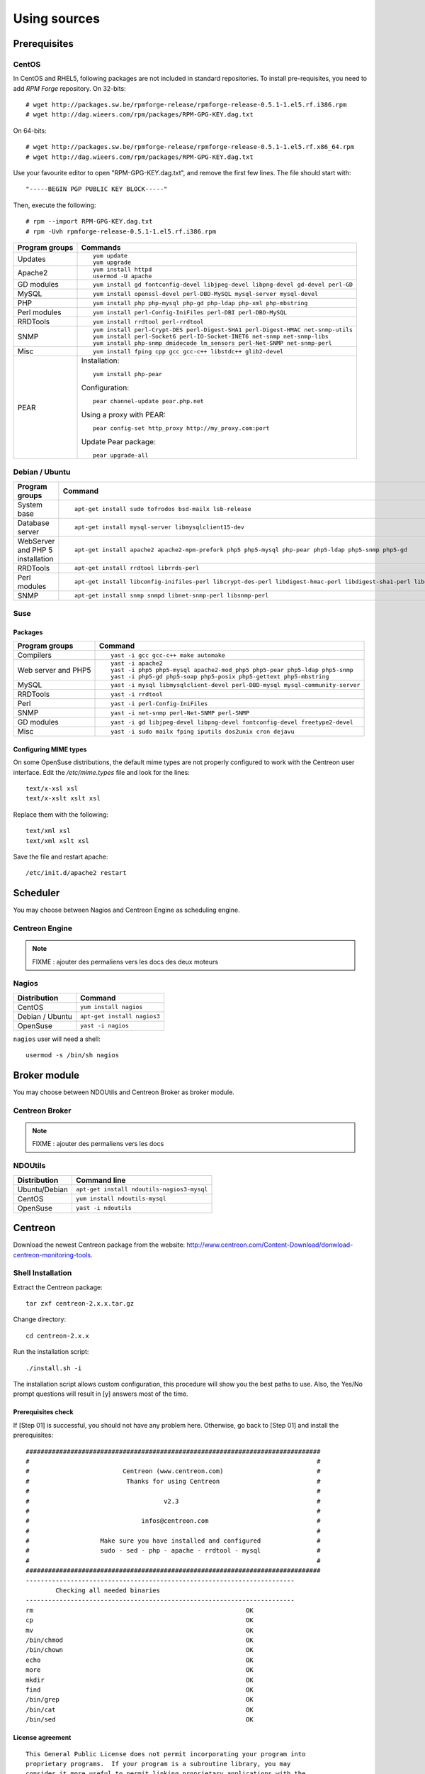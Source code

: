=============
Using sources
=============

*************
Prerequisites
*************

CentOS
======

In CentOS and RHEL5, following packages are not included in standard
repositories. To install pre-requisites, you need to add *RPM Forge*
repository. On 32-bits::

  # wget http://packages.sw.be/rpmforge-release/rpmforge-release-0.5.1-1.el5.rf.i386.rpm
  # wget http://dag.wieers.com/rpm/packages/RPM-GPG-KEY.dag.txt

On 64-bits::

  # wget http://packages.sw.be/rpmforge-release/rpmforge-release-0.5.1-1.el5.rf.x86_64.rpm
  # wget http://dag.wieers.com/rpm/packages/RPM-GPG-KEY.dag.txt

Use your favourite editor to open "RPM-GPG-KEY.dag.txt", and remove
the first few lines. The file should start with::

  "-----BEGIN PGP PUBLIC KEY BLOCK-----"

Then, execute the following::

  # rpm --import RPM-GPG-KEY.dag.txt
  # rpm -Uvh rpmforge-release-0.5.1-1.el5.rf.i386.rpm

============== =============================================================================
Program groups Commands
============== =============================================================================
Updates        ::

                 yum update
                 yum upgrade

Apache2        ::

                 yum install httpd 
                 usermod -U apache

GD modules     ::

                 yum install gd fontconfig-devel libjpeg-devel libpng-devel gd-devel perl-GD

MySQL          ::

                 yum install openssl-devel perl-DBD-MySQL mysql-server mysql-devel

PHP            ::

                 yum install php php-mysql php-gd php-ldap php-xml php-mbstring

Perl modules   ::

                 yum install perl-Config-IniFiles perl-DBI perl-DBD-MySQL

RRDTools       ::

                 yum install rrdtool perl-rrdtool

SNMP           ::

                 yum install perl-Crypt-DES perl-Digest-SHA1 perl-Digest-HMAC net-snmp-utils
                 yum install perl-Socket6 perl-IO-Socket-INET6 net-snmp net-snmp-libs 
                 yum install php-snmp dmidecode lm_sensors perl-Net-SNMP net-snmp-perl

Misc           ::

                 yum install fping cpp gcc gcc-c++ libstdc++ glib2-devel

PEAR           Installation::

                 yum install php-pear

               Configuration::

                 pear channel-update pear.php.net

               Using a proxy with PEAR::

                 pear config-set http_proxy http://my_proxy.com:port

               Update Pear package::

                 pear upgrade-all

============== =============================================================================

Debian / Ubuntu
===============

================================ ==================================================================================================================
Program groups                   Command
================================ ==================================================================================================================
System base                      ::

                                   apt-get install sudo tofrodos bsd-mailx lsb-release

Database server                  ::

                                   apt-get install mysql-server libmysqlclient15-dev

WebServer and PHP 5 installation ::

                                   apt-get install apache2 apache2-mpm-prefork php5 php5-mysql php-pear php5-ldap php5-snmp php5-gd

RRDTools                         ::

                                   apt-get install rrdtool librrds-perl

Perl modules                     ::

                                   apt-get install libconfig-inifiles-perl libcrypt-des-perl libdigest-hmac-perl libdigest-sha1-perl libgd-gd2-perl

SNMP                             ::

                                   apt-get install snmp snmpd libnet-snmp-perl libsnmp-perl

================================ ==================================================================================================================

Suse
====

Packages
--------

=================== ==========================================================================
Program groups      Command
=================== ==========================================================================
Compilers           ::

                     yast -i gcc gcc-c++ make automake

Web server and PHP5 ::

                      yast -i apache2
                      yast -i php5 php5-mysql apache2-mod_php5 php5-pear php5-ldap php5-snmp
                      yast -i php5-gd php5-soap php5-posix php5-gettext php5-mbstring

MySQL               ::

                      yast -i mysql libmysqlclient-devel perl-DBD-mysql mysql-community-server

RRDTools            ::

                      yast -i rrdtool

Perl                ::

                      yast -i perl-Config-IniFiles

SNMP                ::

                      yast -i net-snmp perl-Net-SNMP perl-SNMP

GD modules          ::

                      yast -i gd libjpeg-devel libpng-devel fontconfig-devel freetype2-devel

Misc                ::

                      yast -i sudo mailx fping iputils dos2unix cron dejavu
                      
=================== ==========================================================================

Configuring MIME types
----------------------

On some OpenSuse distributions, the default mime types are not
properly configured to work with the Centreon user interface. Edit the
*/etc/mime.types* file and look for the lines::

  text/x-xsl xsl
  text/x-xslt xslt xsl

Replace them with the following::

  text/xml xsl
  text/xml xslt xsl

Save the file and restart apache::

  /etc/init.d/apache2 restart

*********
Scheduler
*********

You may choose between Nagios and Centreon Engine as scheduling engine.

Centreon Engine
===============

.. note::

   FIXME : ajouter des permaliens vers les docs des deux moteurs

Nagios
======

=================  ======================================
 Distribution       Command                                
=================  ======================================
 CentOS             ``yum install nagios``
 Debian / Ubuntu    ``apt-get install nagios3``
 OpenSuse           ``yast -i nagios``        
=================  ======================================

``nagios`` user will need a shell::

  usermod -s /bin/sh nagios

*************
Broker module
*************

You may choose between NDOUtils and Centreon Broker as broker module.

Centreon Broker
===============

.. note::

   FIXME : ajouter des permaliens vers les docs

NDOUtils
========

=============  ==========================================
Distribution   Command line
=============  ==========================================
Ubuntu/Debian  ``apt-get install ndoutils-nagios3-mysql``

CentOS         ``yum install ndoutils-mysql``

OpenSuse       ``yast -i ndoutils``
=============  ==========================================

********
Centreon
********

Download the newest Centreon package from the website:
`<http://www.centreon.com/Content-Download/donwload-centreon-monitoring-tools>`_.

Shell Installation
==================

Extract the Centreon package::

  tar zxf centreon-2.x.x.tar.gz

Change directory::

  cd centreon-2.x.x

Run the installation script::

  ./install.sh -i

The installation script allows custom configuration, this procedure
will show you the best paths to use. Also, the Yes/No prompt questions
will result in [y] answers most of the time.

Prerequisites check
-------------------

If [Step 01] is successful, you should not have any problem
here. Otherwise, go back to [Step 01] and install the prerequisites::

  ###############################################################################
  #                                                                             #
  #                         Centreon (www.centreon.com)                         #
  #                          Thanks for using Centreon                          #
  #                                                                             #
  #                                    v2.3                                     #
  #                                                                             #
  #                              infos@centreon.com                             #
  #                                                                             #
  #                   Make sure you have installed and configured               #
  #                   sudo - sed - php - apache - rrdtool - mysql               #
  #                                                                             #
  ###############################################################################
  ------------------------------------------------------------------------
          Checking all needed binaries
  ------------------------------------------------------------------------
  rm                                                         OK
  cp                                                         OK
  mv                                                         OK
  /bin/chmod                                                 OK
  /bin/chown                                                 OK
  echo                                                       OK
  more                                                       OK
  mkdir                                                      OK
  find                                                       OK
  /bin/grep                                                  OK
  /bin/cat                                                   OK
  /bin/sed                                                   OK 

License agreement
-----------------

::

    This General Public License does not permit incorporating your program into
    proprietary programs.  If your program is a subroutine library, you may
    consider it more useful to permit linking proprietary applications with the
    library.  If this is what you want to do, use the GNU Library General
    Public License instead of this License.

    Do you accept GPL license ?
    [y/n], default to [n]:
    > y

Main components
---------------

Answer [y] to all::

  Do you want to install Centreon Web Front
  [y/n], default to [n]:
  > y

  Do you want to install Centreon CentCore
  [y/n], default to [n]:
  > y

  Do you want to install Centreon Nagios Plugins
  [y/n], default to [n]:
  > y

  Do you want to install Centreon Snmp Traps process
  [y/n], default to [n]:
  > y

Installation paths
------------------

::

  ------------------------------------------------------------------------ 
          Start CentWeb Installation
  ------------------------------------------------------------------------

  Where is your Centreon directory?
  default to [/usr/local/centreon]
  >/usr/share/centreon

::

  Do you want me to create this directory ? [/usr/share/centreon]
  [y/n], default to [n]:
  > y
  Path /usr/share/centreon                                   OK



  Where is your Centreon log directory
  default to [/usr/local/centreon/log/]
  >/var/log/centreon

  Do you want me to create this directory ? [/var/log/centreon/]
  [y/n], default to [n]:
  > y
  Path /var/log/centreon/                                    OK

::

  Where is your Centreon etc directory
  default to [/etc/centreon]
  >

  Do you want me to create this directory ? [/etc/centreon]
  [y/n], default to [n]:
  > y
  Path /etc/centreon                                         OK

  Where is your Centreon generation_files directory?
  default to [/usr/local/centreon/]
  >/usr/share/centreon
  Path /usr/share/centreon/                                  OK

  Where is your Centreon variable library directory?
  default to [/var/lib/centreon]
  >

  Do you want me to create this directory ? [/var/lib/centreon]
  [y/n], default to [n]:
  > y
  Path /var/lib/centreon                  

  Where is your CentPlugins Traps binary
  default to [/usr/local/centreon/bin]
  >/usr/share/centreon/bin

  Do you want me to create this directory ? [/usr/share/centreon/bin]
  [y/n], default to [n]:
  > y
  Path /usr/share/centreon/bin                               OK

The RRDs.pm package can be located elsewhere. In order to locate it, run this in another terminal::

  updatedb
  locate RRDs.pm

::

  Where is the RRD perl module installed [RRDs.pm]
  default to [/usr/lib/perl5/RRDs.pm]
  >

::

  Path /usr/lib/perl5                                        OK
  /usr/bin/rrdtool                                           OK
  /usr/bin/mail                                              OK

The PEAR.php file can be located elsewhere. In order to locate it, run this in another terminal::

  updatedb
  locate PEAR.php

::

  Where is PEAR [PEAR.php]
  default to [/usr/share/php/PEAR.php]
  >

::

  Path /usr/share/php                                        OK

  Where is installed Nagios ?
  default to [/usr/local/nagios]
  >/usr/share/nagios
  Path /usr/share/nagios                                     OK

On Debian: /usr/share/nagios3/

::

  Where is your nagios config directory
  default to [/usr/local/nagios/etc]
  >/etc/nagios
  Path /etc/nagios                                           OK

On Debian: /etc/nagios3/

::

  Where is your Nagios var directory ?
  default to [/usr/local/nagios/var]
  >/var/log/nagios
  Path /var/log/nagios                                       OK

On Debian: /var/log/nagios3/

::

  Where is your Nagios plugins (libexec) directory ?
  default to [/usr/local/nagios/libexec]
  >/usr/lib/nagios/plugins/
  Path /usr/lib/nagios/plugins                               OK
  /usr/sbin/nagios                                           OK

  Where is your Nagios image directory ?
  default to [/usr/local/nagios/share/images/logos]
  >/usr/share/nagios/images/logos
  Path /usr/share/nagios/images/logos                        OK

On Debian: /usr/share/nagios3/htdocs/images/logos/

::

  /usr/sbin/nagiostats                                       OK
  p1_file : /usr/local/nagios/bin/p1.pl                      OK
  /usr/bin/php                                               OK
  /usr/bin/perl                                              OK
  Finding Apache group :                                     www-data
  Finding Apache user :                                      www-data
  Finding Nagios user :                                      nagios
  Finding Nagios group :                                     nagios

::

  Where is your NDO ndomod binary ?
  default to [/usr/sbin/ndomod.o]
  >/usr/lib/nagios/brokers/ndomod.o
  /usr/lib/nagios/brokers/ndomod.o                           OK

On Debian: /usr/lib/ndoutils/ndomod-mysql-3x.o

Sudo configuration
------------------

::

  ------------------------------------------------------------------------
          Configure Sudo
  ------------------------------------------------------------------------

  Where is sudo configuration file
  default to [/etc/sudoers]
  >
  /etc/sudoers                                               OK
  Nagios init script                                         OK
  Your sudo is not configured

  Do you want me to configure your sudo ? (WARNING)
  [y/n], default to [n]:
  > y
  Configuring Sudo                                           OK

Apache configuration
--------------------

::

  ------------------------------------------------------------------------
         Configure Apache server
  ------------------------------------------------------------------------

  Do you want to add Centreon Apache sub configuration file ?
  [y/n], default to [n]:
  > y
  Backup Centreon Apache configuration completed
  Create '/etc/apache2/conf.d/centreon.conf'                 OK
  Configuring Apache                                         OK

  Do you want to reload your Apache ?
  [y/n], default to [n]:
  > y
  Reloading Apache service                                   OK
  Preparing Centreon temporary files
  Change right on /usr/local/centreon/log                    OK
  Change right on /etc/centreon                              OK
  Change right on /usr/local/nagios/share/images/logos       OK
  Install nagios documentation                               OK
  Change macros for insertBaseConf.sql                       OK
  Change macros for php files                                OK
  Change right on /usr/local/nagios/etc                      OK
  Copy CentWeb in system directory
  Install CentWeb (web front of centreon)                    OK
  Install libraries                                          OK
  Copying libinstall                                         OK
  Change macros for centreon.cron                            OK
  Install Centreon cron.d file                               OK
  Change macros for centAcl.php                              OK
  Change macros for downtimeManager.php                      OK
  Change macros for eventReportBuilder.pl                    OK
  Change macros for dashboardBuilder.pl                      OK
  Install cron directory                                     OK
  Change right for eventReportBuilder.pl                     OK
  Change right for dashboardBuilder.pl                       OK

Pear module installation
------------------------

The first check will probably show you NOK messages that refer to
outdated modules.

::

  ------------------------------------------------------------------------
  Pear Modules
  ------------------------------------------------------------------------
  Check PEAR modules
  PEAR                            1.4.9       1.6.1          OK
  DB                              1.7.6                      NOK
  DB_DataObject                   1.8.4                      NOK
  DB_DataObject_FormBuilder       1.0.0RC4                   NOK
  MDB2                            2.0.0                      NOK
  Date                            1.4.6                      NOK
  HTML_Common                     1.2.2                      NOK
  HTML_QuickForm                  3.2.5                      NOK
  HTML_QuickForm_advmultiselect   1.1.0                      NOK
  HTML_Table                      1.6.1                      NOK
  Archive_Tar                     1.1         1.3.2          OK
  Auth_SASL                       1.0.1                      NOK
  Console_Getopt                  1.2         1.2.3          OK
  Net_SMTP                        1.2.8                      NOK
  Net_Socket                      1.0.1                      NOK
  Net_Traceroute                  0.21                       NOK
  Net_Ping                        2.4.1                      NOK
  Validate                        0.6.2                      NOK
  XML_RPC                         1.4.5                      NOK
  SOAP                            0.10.1                     NOK
  Log                             1.9.11                     NOK

Accept the installation and upgrade of the required PEAR modules::

  Do you want me to install/upgrade your PEAR modules
  [y/n], default to [y]:

Now everything should be OK::

  Installing PEAR modules
  DB                              1.7.6       1.7.13         OK
  DB_DataObject                   1.8.4       1.8.12         OK
  DB_DataObject_FormBuilder       1.0.0RC4    1.0.0          OK
  MDB2                            2.0.0       2.4.1          OK
  HTML_QuickForm_advmultiselect   1.1.0       1.5.1          OK
  HTML_Table                      1.6.1       1.8.2          OK
  Auth_SASL                       1.0.1       1.0.3          OK
  Net_SMTP                        1.2.8       1.3.3          OK
  Net_Traceroute                  0.21        0.21.1         OK
  Net_Ping                        2.4.1       2.4.4          OK
  Validate                        0.6.2       0.8.2          OK
  XML_RPC                         1.4.5       1.5.2          OK
  SOAP                            0.10.1      0.12.0         OK
  Log                             1.9.11      1.11.5         OK
  Check PEAR modules
  PEAR                            1.4.9       1.6.1          OK
  DB                              1.7.6       1.7.13         OK
  DB_DataObject                   1.8.4       1.8.12         OK
  DB_DataObject_FormBuilder       1.0.0RC4    1.0.0          OK
  MDB2                            2.0.0       2.4.1          OK
  Date                            1.4.6       1.4.7          OK
  HTML_Common                     1.2.2       1.2.5          OK
  HTML_QuickForm                  3.2.5       3.2.11         OK
  HTML_QuickForm_advmultiselect   1.1.0       1.5.1          OK
  HTML_Table                      1.6.1       1.8.2          OK
  Archive_Tar                     1.1         1.3.2          OK
  Auth_SASL                       1.0.1       1.0.3          OK
  Console_Getopt                  1.2         1.2.3          OK
  Net_SMTP                        1.2.8       1.3.3          OK
  Net_Socket                      1.0.1       1.0.9          OK
  Net_Traceroute                  0.21        0.21.1         OK
  Net_Ping                        2.4.1       2.4.4          OK
  Validate                        0.6.2       0.8.2          OK
  XML_RPC                         1.4.5       1.5.2          OK
  SOAP                            0.10.1      0.12.0         OK
  Log                             1.9.11      1.11.5         OK
  All PEAR modules                                           OK

Configuration file installation
-------------------------------

::

  ------------------------------------------------------------------------
                  Centreon Post Install
  ------------------------------------------------------------------------
  Create /usr/local/centreon/www/install/install.conf.php    OK
  Create /etc/centreon/instCentWeb.conf                      OK

Centstorage installation
------------------------

.. note::

   Centstorage stop process will **fail**, for centstorage is not even
   started at this point, there is no need to worry about it.

::

  ------------------------------------------------------------------------
          Start CentStorage Installation
  ------------------------------------------------------------------------

  Where is your Centreon Run Dir directory?
  default to [/var/run/centreon]
  >

  Do you want me to create this directory ? [/var/run/centreon]
  [y/n], default to [n]:
  > y
  Path /var/run/centreon                                     OK

  Where is your CentStorage binary directory
  default to [/usr/share/centreon/bin]
  >
  Path /usr/share/centreon/bin                               OK

  Where is your CentStorage RRD directory
  default to [/var/lib/centreon]
  >
  Path /var/lib/centreon                                     OK
  Finding Nagios group :                                     nagios
  Finding Nagios user :                                      nagios
  Preparing Centreon temporary files
  /tmp/centreon-setup exists, it will be moved...
  install www/install/createTablesCentstorage.sql            OK
  Creating Centreon Directory '/var/lib/centreon/status'     OK
  Creating Centreon Directory '/var/lib/centreon/metrics'    OK
  Change macros for centstorage binary                       OK
  Install CentStorage binary                                 OK
  Install library for centstorage                            OK
  Change right : /var/run/centreon                           OK
  Change macros for centstorage init script                  OK

  Do you want me to install CentStorage init script ?
  [y/n], default to [n]:
  > y
  CentStorage init script installed                          OK

  Do you want me to install CentStorage run level ?
  [y/n], default to [n]:
  > y
  Stopping centreon data collector Collector : centstorage
  Waiting for centstorage to exit . done.
  CentStorage stop                                           FAIL
  Change macros for logAnalyser                              OK
  Install logAnalyser                                        OK
  Change macros for nagiosPerfTrace                          OK
  Install nagiosPerfTrace                                    OK
  Change macros for purgeLogs                                OK
  Install purgeLogs                                          OK
  Change macros for purgeCentstorage                         OK
  Install purgeCentstorage                                   OK
  Change macros for centreonPurge.sh                         OK
  Install centreonPurge.sh                                   OK
  Change macros for centstorage.cron                         OK
  Install CentStorage cron                                   OK
  Create /etc/centreon/instCentStorage.conf                  OK

Centcore installation
---------------------

::

  ------------------------------------------------------------------------
          Start CentCore Installation
  ------------------------------------------------------------------------

  Where is your CentCore binary directory
  default to [/usr/share/centreon/bin]
  >
  Path /usr/share/centreon/bin                               OK
  /usr/bin/ssh                                               OK
  /usr/bin/scp                                               OK
  Finding Nagios group :                                     nagios
  Finding Nagios user :                                      nagios
  Preparing Centreon temporary files
  /tmp/centreon-setup exists, it will be moved...
  Change CentCore Macro                                      OK
  Copy CentCore in binary directory                          OK
  Change right : /var/run/centreon                           OK
  Change right : /var/lib/centreon                           OK
  Replace CentCore init script Macro                         OK

  Do you want me to install CentCore init script ?
  [y/n], default to [n]:
  > y
  CentCore init script installed                             OK

  Do you want me to install CentCore run level ?
  [y/n], default to [n]:
  > y
  Create /etc/centreon/instCentCore.conf                     OK

Plugin installation
-------------------

::

  ------------------------------------------------------------------------
         Start CentPlugins Installation
  ------------------------------------------------------------------------

  Where is your CentPlugins lib directory
  default to [/var/lib/centreon/centplugins]
  >

  Do you want me to create this directory ? [/var/lib/centreon/centplugins]
  [y/n], default to [n]:
  > y
  Path /var/lib/centreon/centplugins                         OK
  Finding Nagios user :                                      nagios
  Finding Nagios group :                                     nagios
  Preparing Centreon temporary files
  /tmp/centreon-setup exists, it will be moved...
  Change macros for CentPlugins                              OK
  Installing the plugins                                     OK
  Change right on centreon.conf                              OK
  CentPlugins is installed

  ------------------------------------------------------------------------
          Start CentPlugins Traps Installation
  ------------------------------------------------------------------------

  Where is your SNMP configuration directory
  default to [/etc/snmp]
  >
  /etc/snmp                                                  OK

  Where is your SNMPTT binaries directory
  default to [/usr/local/centreon/bin/]
  >/usr/share/centreon/bin
  /usr/share/centreon/bin/                                   OK
  Finding Nagios group :                                     nagios
  Finding Apache user :                                      www-data
  Preparing Centreon temporary files
  /tmp/centreon-setup exists, it will be moved...
  Change macros for CentPluginsTraps                         OK
  Installing the plugins Trap binaries                       OK
  Backup all your snmp files                                 OK
  Change macros for snmptrapd.conf                           OK
  Change macros for snmptt.ini                               OK
  Install : snmptrapd.conf                                   OK
  Install : snmp.conf                                        OK
  Install : snmptt.ini                                       OK
  Install : snmptt                                           OK
  Install : snmpttconvertmib                                 OK
  Generate SNMPTT configuration                              OK
  Create /etc/centreon/instCentPlugins.conf                  OK

End
---

::

  ###############################################################################
  #                                                                             #
  #                 Go to the URL : http://your-server/centreon/                #
  #                            to finish the setup                              #
  #                                                                             #
  #                  Report bugs at http://forge.centreon.com                   #
  #                                                                             #
  #                         Thanks for using Centreon.                          #
  #                          -----------------------                            #
  #                        Contact : infos@centreon.com                         #
  #                          http://www.centreon.com                            #
  #                                                                             #
  ###############################################################################

Web Installation
================

.. note::

   Make sure your Apache and MySQL servers are up and running before
   going any further.

Open your favorite web browser and go to:::

  http://SERVER_ADDRESS/centreon

You should see the following page:

.. image:: /_static/images/installation/setup_1.png
   :align: center

Accept the license:

.. image:: /_static/images/installation/setup_2.png
   :align: center

Leave the default settings:

.. image:: /_static/images/installation/setup_3.png
   :align: center

If Step 01 went well, everything should be OK:



.. image:: /_static/images/installation/setup_4.png
   :align: center

Pear modules must be up to date:

.. image:: /_static/images/installation/setup_5.png
   :align: center

Fill the MySQL access information, filling the password should be
enough. However, if your MySQL database is located in a remote server,
specify the IP address at *Database Location*

.. image:: /_static/images/installation/setup_6.png
   :align: center

If the MySQL access information is correct, everything should be OK at this point

.. image:: /_static/images/installation/setup_7.png
   :align: center

Fill the first administrator login information.

.. image:: /_static/images/installation/setup_8.png
   :align: center

You can choose to enable the LDAP authenticataion or you can enable it later.

..  image:: /_static/images/installation/setup_9.png
   :align: center

Creation of configuration files:

.. image:: /_static/images/installation/setup10.png
   :align: center

Check up of MySQL table creation:

.. image:: /_static/images/installation/setup_11.png
   :align: center

Finish the web installation by clicking on the button:

.. image:: /_static/images/installation/setup_12.png
   :align: center

The installation is done, you should see the login screen:

.. image:: /_static/images/installation/login.png
   :align: center

Enter your credentials, you can now start configuring your monitoring system.

